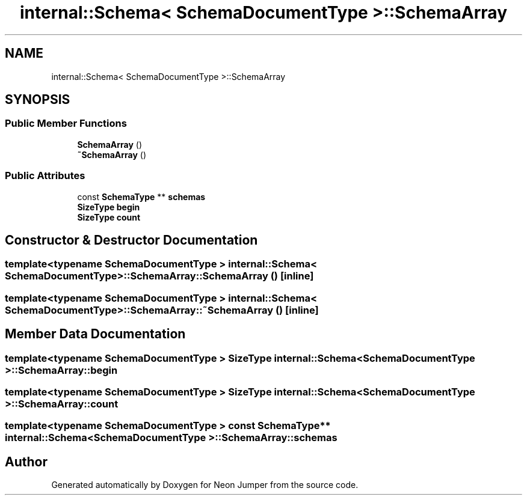 .TH "internal::Schema< SchemaDocumentType >::SchemaArray" 3 "Fri Jan 21 2022" "Neon Jumper" \" -*- nroff -*-
.ad l
.nh
.SH NAME
internal::Schema< SchemaDocumentType >::SchemaArray
.SH SYNOPSIS
.br
.PP
.SS "Public Member Functions"

.in +1c
.ti -1c
.RI "\fBSchemaArray\fP ()"
.br
.ti -1c
.RI "\fB~SchemaArray\fP ()"
.br
.in -1c
.SS "Public Attributes"

.in +1c
.ti -1c
.RI "const \fBSchemaType\fP ** \fBschemas\fP"
.br
.ti -1c
.RI "\fBSizeType\fP \fBbegin\fP"
.br
.ti -1c
.RI "\fBSizeType\fP \fBcount\fP"
.br
.in -1c
.SH "Constructor & Destructor Documentation"
.PP 
.SS "template<typename SchemaDocumentType > \fBinternal::Schema\fP< SchemaDocumentType >::SchemaArray::SchemaArray ()\fC [inline]\fP"

.SS "template<typename SchemaDocumentType > \fBinternal::Schema\fP< SchemaDocumentType >::SchemaArray::~SchemaArray ()\fC [inline]\fP"

.SH "Member Data Documentation"
.PP 
.SS "template<typename SchemaDocumentType > \fBSizeType\fP \fBinternal::Schema\fP< SchemaDocumentType >::SchemaArray::begin"

.SS "template<typename SchemaDocumentType > \fBSizeType\fP \fBinternal::Schema\fP< SchemaDocumentType >::SchemaArray::count"

.SS "template<typename SchemaDocumentType > const \fBSchemaType\fP** \fBinternal::Schema\fP< SchemaDocumentType >::SchemaArray::schemas"


.SH "Author"
.PP 
Generated automatically by Doxygen for Neon Jumper from the source code\&.
